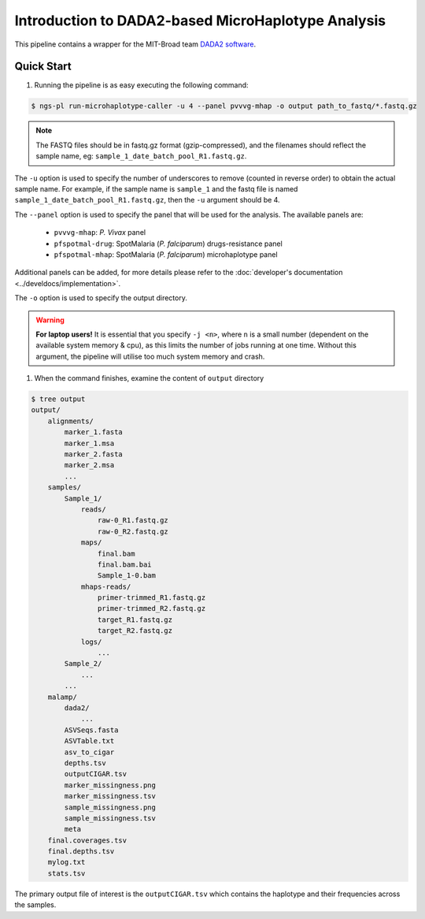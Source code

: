 

Introduction to DADA2-based MicroHaplotype Analysis
=====================================================

This pipeline contains a wrapper for the MIT-Broad team `DADA2 software <https://github.com/broadinstitute/malaria-amplicon-pipeline>`_.


Quick Start 
------------

#. Running the pipeline is as easy executing the following command:

.. code-block:: console

    $ ngs-pl run-microhaplotype-caller -u 4 --panel pvvvg-mhap -o output path_to_fastq/*.fastq.gz

.. note::
    The FASTQ files should be in fastq.gz format (gzip-compressed), and the
    filenames should reflect the sample name, eg: ``sample_1_date_batch_pool_R1.fastq.gz``.

The ``-u`` option is used to specify the number of underscores to remove (counted in reverse order) to obtain the actual sample name.
For example, if the sample name is ``sample_1`` and the fastq file is named ``sample_1_date_batch_pool_R1.fastq.gz``, then the ``-u`` argument should be 4.

The ``--panel`` option is used to specify the panel that will be used for the analysis.
The available panels are:
    * ``pvvvg-mhap``: *P. Vivax* panel
    * ``pfspotmal-drug``: SpotMalaria (*P. falciparum*) drugs-resistance panel
    * ``pfspotmal-mhap``: SpotMalaria (*P. falciparum*) microhaplotype panel
Additional panels can be added, for more details please refer to the :doc:`developer's documentation <../develdocs/implementation>`.

The ``-o`` option is used to specify the output directory. 

.. warning::

    **For laptop users!**    
    It is essential that you specify ``-j <n>``, where ``n`` is a small number (dependent on the available system memory & cpu), as this limits the number of jobs running at one time. Without this argument, 
    the pipeline will utilise too much system memory and crash.


#. When the command finishes, examine the content of ``output`` directory

.. code-block:: console
    
    $ tree output
    output/
        alignments/
            marker_1.fasta
            marker_1.msa
            marker_2.fasta
            marker_2.msa
            ...
        samples/
            Sample_1/
                reads/
                    raw-0_R1.fastq.gz
                    raw-0_R2.fastq.gz
                maps/
                    final.bam
                    final.bam.bai
                    Sample_1-0.bam
                mhaps-reads/
                    primer-trimmed_R1.fastq.gz
                    primer-trimmed_R2.fastq.gz
                    target_R1.fastq.gz
                    target_R2.fastq.gz
                logs/
                    ...
            Sample_2/
                ...
            ...
        malamp/
            dada2/
                ...
            ASVSeqs.fasta
            ASVTable.txt
            asv_to_cigar
            depths.tsv
            outputCIGAR.tsv
            marker_missingness.png
            marker_missingness.tsv
            sample_missingness.png
            sample_missingness.tsv
            meta
        final.coverages.tsv
        final.depths.tsv
        mylog.txt
        stats.tsv


The primary output file of interest is the ``outputCIGAR.tsv`` which contains the haplotype and their frequencies across the samples.
